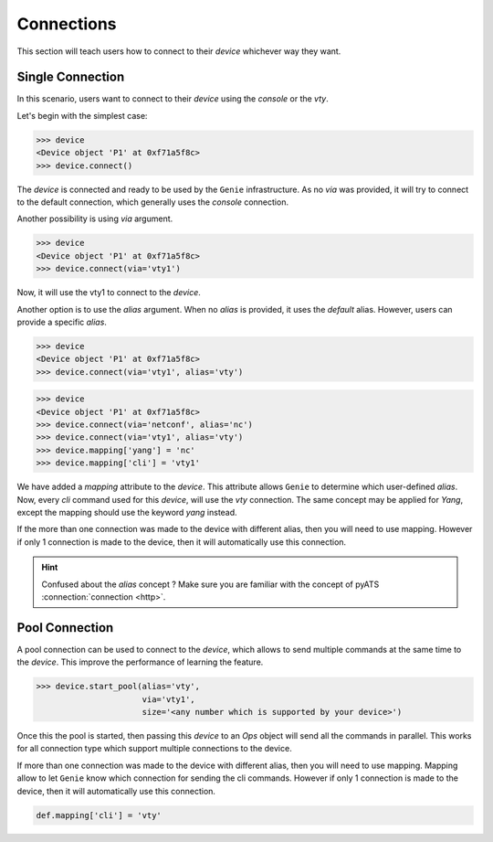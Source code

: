 .. _Oconnection:

Connections
===========

This section will teach users how to connect to their `device` whichever way they want.

Single Connection
-----------------

In this scenario, users want to connect to their `device` using the
`console` or the `vty`.

Let's begin with the simplest case:

.. code-block:: python

    >>> device
    <Device object 'P1' at 0xf71a5f8c>
    >>> device.connect()

The `device` is connected and ready to be used by the ``Genie`` infrastructure. As
no `via` was provided, it will try to connect to the default connection, which
generally uses the `console` connection.

Another possibility is using `via` argument.

.. code-block:: python

    >>> device
    <Device object 'P1' at 0xf71a5f8c>
    >>> device.connect(via='vty1')

Now, it will use the vty1 to connect to the `device`.

Another option is to use the `alias` argument. When no `alias` is provided,
it uses the `default` alias. However, users can provide a specific `alias`.

.. code-block:: python

    >>> device
    <Device object 'P1' at 0xf71a5f8c>
    >>> device.connect(via='vty1', alias='vty')

.. code-block:: python

    >>> device
    <Device object 'P1' at 0xf71a5f8c>
    >>> device.connect(via='netconf', alias='nc')
    >>> device.connect(via='vty1', alias='vty')
    >>> device.mapping['yang'] = 'nc'
    >>> device.mapping['cli'] = 'vty1'

We have added a `mapping` attribute to the `device`. This attribute allows
``Genie`` to determine which user-defined `alias`. Now, every `cli` command
used for this `device`, will use the `vty` connection. The same concept may be
applied for `Yang`, except the mapping should use the keyword `yang` instead.

If the more than one connection was made to the device with different alias,
then you will need to use mapping. However if only 1 connection is made to the
device, then it will automatically use this connection.

.. hint::

    Confused about the `alias` concept ? Make sure you are familiar with the
    concept of pyATS :connection:`connection <http>`.

.. _user_ops_connection_pool:

Pool Connection
---------------

A pool connection can be used to connect to the `device`, which allows to
send multiple commands at the same time to the `device`. This improve the
performance of learning the feature.

.. code-block:: python

   >>> device.start_pool(alias='vty',
                         via='vty1',
                         size='<any number which is supported by your device>')

Once this the pool is started, then passing this `device` to an `Ops` object
will send all the commands in parallel. This works for all connection type
which support multiple connections to the device.

If more than one connection was made to the device with different alias, then
you will need to use mapping. Mapping allow to let ``Genie`` know which
connection for sending the cli commands. However if only 1 connection is made
to the device, then it will automatically use this connection.

.. code-block:: python

    def.mapping['cli'] = 'vty'
